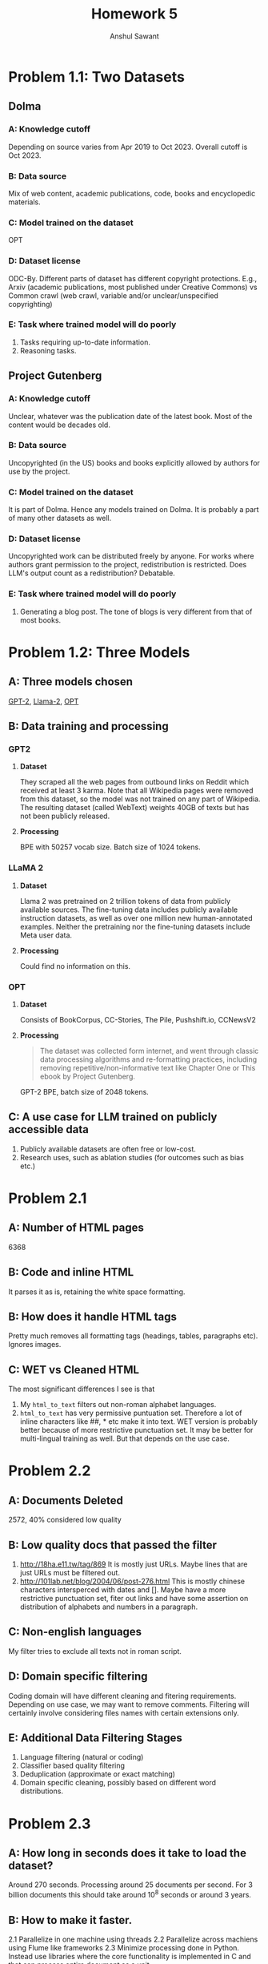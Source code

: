 #+TITLE: Homework 5
#+AUTHOR: Anshul Sawant
* Problem 1.1: Two Datasets
** Dolma
*** A: Knowledge cutoff
Depending on source varies from Apr 2019 to Oct 2023. Overall cutoff is Oct 2023.
*** B: Data source
Mix of web content, academic publications, code, books and encyclopedic materials.
*** C: Model trained on the dataset
OPT
*** D: Dataset license
ODC-By. Different parts of dataset has different copyright protections. E.g., Arxiv (academic publications, most published under Creative Commons) vs Common crawl (web crawl, variable and/or unclear/unspecified copyrighting)
*** E: Task where trained model will do poorly
1. Tasks requiring up-to-date information.
2. Reasoning tasks.

** Project Gutenberg
*** A: Knowledge cutoff
Unclear, whatever was the publication date of the latest book. Most of the content would be decades old.
*** B: Data source
Uncopyrighted (in the US) books and books explicitly allowed by authors for use by the project.
*** C: Model trained on the dataset
It is part of Dolma. Hence any models trained on Dolma. It is probably a part of many other datasets as well.
*** D: Dataset license
Uncopyrighted work can be distributed freely by anyone. For works where authors grant permission to the project, redistribution is restricted. Does LLM's output count as a redistribution? Debatable.
*** E: Task where trained model will do poorly
1. Generating a blog post. The tone of blogs is very different from that of most books.

* Problem 1.2: Three Models
** A: Three models chosen
[[https://huggingface.co/openai-community/gpt2][GPT-2]], [[https://huggingface.co/meta-llama/Llama-2-7b][Llama-2]], [[https://huggingface.co/facebook/opt-2.7b][OPT]]
** B: Data training and processing
*** GPT2
**** *Dataset*
They scraped all the web pages from outbound links on Reddit which received at least 3 karma. Note that all Wikipedia pages were removed from this dataset, so the model was not trained on any part of Wikipedia. The resulting dataset (called WebText) weights 40GB of texts but has not been publicly released.
**** *Processing*
BPE with 50257 vocab size. Batch size of 1024 tokens.
*** LLaMA 2
**** *Dataset*
Llama 2 was pretrained on 2 trillion tokens of data from publicly available sources. The fine-tuning data includes publicly available instruction datasets, as well as over one million new human-annotated examples. Neither the pretraining nor the fine-tuning datasets include Meta user data.
**** *Processing*
Could find no information on this.
*** OPT
**** *Dataset*
Consists of BookCorpus, CC-Stories, The Pile, Pushshift.io, CCNewsV2
**** *Processing*
#+BEGIN_QUOTE
The dataset was collected form internet, and went through classic data processing algorithms and re-formatting practices, including removing repetitive/non-informative text like Chapter One or This ebook by Project Gutenberg.
#+END_QUOTE
GPT-2 BPE, batch size of 2048 tokens.
** C: A use case for LLM trained on publicly accessible data
1. Publicly available datasets are often free or low-cost.
2. Research uses, such as ablation studies (for outcomes such as bias etc.)
* Problem 2.1
** A: Number of HTML pages
6368
** B: Code and inline HTML
It parses it as is, retaining the white space formatting.
** B: How does it handle HTML tags
Pretty much removes all formatting tags (headings, tables, paragraphs etc). Ignores images. 
** C: WET vs Cleaned HTML
The most significant differences I see is that
1. My =html_to_text= filters out non-roman alphabet languages.
2. =html_to_text= has very permissive puntuation set. Therefore a lot of inline characters like ##, * etc make it into text.
 WET version is probably better because of more restrictive punctuation set. It may be better for multi-lingual training as well. But that depends on the use case.
* Problem 2.2
** A: Documents Deleted
2572, 40% considered low quality
** B: Low quality docs that passed the filter
1. http://18ha.e11.tw/tag/869
   It is mostly just URLs. Maybe lines that are just URLs must be filtered out.
2. http://101lab.net/blog/2004/06/post-276.html
   This is mostly chinese characters intersperced with dates and []. Maybe have a more restrictive punctuation set, fiter out links and have some assertion on distribution of alphabets and numbers in a paragraph.
** C: Non-english languages
My filter tries to exclude all texts not in roman script.
** D: Domain specific filtering
Coding domain will have different cleaning and fitering requirements. Depending on use case, we may want to remove comments. Filtering will certainly involve considering files names with certain extensions only.
** E: Additional Data Filtering Stages
1. Language filtering (natural or coding)
2. Classifier based quality filtering
3. Deduplication (approximate or exact matching)
4. Domain specific cleaning, possibly based on different word distributions.
* Problem 2.3
** A: How long in seconds does it take to load the dataset?
   Around 270 seconds. Processing around 25 documents per second. For 3 billion documents this should take around 10^8 seconds or around 3 years.
** B: How to make it faster.
   2.1 Parallelize in one machine using threads
   2.2 Parallelize across machiens using Flume like frameworks
   2.3 Minimize processing done in Python. Instead use libraries where the core functionality is implemented in C and that can process entire document as a unit.
** C: Advantage of using packing over padding
One advantage is to minimize waste of training iterations on padded tokens. This is especially relevant for large models.
